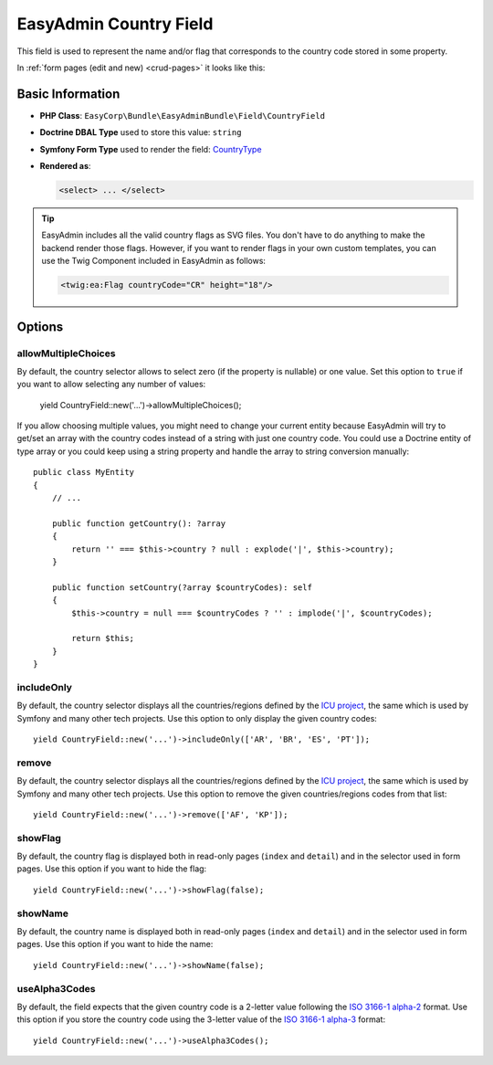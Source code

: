 EasyAdmin Country Field
=======================

This field is used to represent the name and/or flag that corresponds to the
country code stored in some property.

In :ref:`form pages (edit and new) <crud-pages>` it looks like this:

.. image:: ../images/fields/field-country.png
   :alt: Default style of EasyAdmin country field

Basic Information
-----------------

* **PHP Class**: ``EasyCorp\Bundle\EasyAdminBundle\Field\CountryField``
* **Doctrine DBAL Type** used to store this value: ``string``
* **Symfony Form Type** used to render the field: `CountryType`_
* **Rendered as**:

  .. code-block:: html

    <select> ... </select>

.. tip::

    EasyAdmin includes all the valid country flags as SVG files. You don't have
    to do anything to make the backend render those flags. However, if you want
    to render flags in your own custom templates, you can use the Twig Component
    included in EasyAdmin as follows:

    .. code-block:: twig

        <twig:ea:Flag countryCode="CR" height="18"/>

    .. versionadded:: 4.18.1

        The `<twig:ea:Flag/>` component was introduced in EasyAdmin 4.18.1.

Options
-------

allowMultipleChoices
~~~~~~~~~~~~~~~~~~~~

By default, the country selector allows to select zero (if the property is nullable)
or one value. Set this option to ``true`` if you want to allow selecting any
number of values:

    yield CountryField::new('...')->allowMultipleChoices();

If you allow choosing multiple values, you might need to change your current
entity because EasyAdmin will try to get/set an array with the country codes
instead of a string with just one country code. You could use a Doctrine entity
of type array or you could keep using a string property and handle the array to
string conversion manually::

    public class MyEntity
    {
        // ...

        public function getCountry(): ?array
        {
            return '' === $this->country ? null : explode('|', $this->country);
        }

        public function setCountry(?array $countryCodes): self
        {
            $this->country = null === $countryCodes ? '' : implode('|', $countryCodes);

            return $this;
        }
    }

includeOnly
~~~~~~~~~~~

By default, the country selector displays all the countries/regions defined by
the `ICU project`_, the same which is used by Symfony and many other tech projects.
Use this option to only display the given country codes::

    yield CountryField::new('...')->includeOnly(['AR', 'BR', 'ES', 'PT']);

remove
~~~~~~

By default, the country selector displays all the countries/regions defined by
the `ICU project`_, the same which is used by Symfony and many other tech projects.
Use this option to remove the given countries/regions codes from that list::

    yield CountryField::new('...')->remove(['AF', 'KP']);

showFlag
~~~~~~~~

By default, the country flag is displayed both in read-only pages (``index`` and
``detail``) and in the selector used in form pages. Use this option if you want
to hide the flag::

    yield CountryField::new('...')->showFlag(false);

showName
~~~~~~~~

By default, the country name is displayed both in read-only pages (``index`` and
``detail``) and in the selector used in form pages. Use this option if you want
to hide the name::

    yield CountryField::new('...')->showName(false);

useAlpha3Codes
~~~~~~~~~~~~~~

By default, the field expects that the given country code is a 2-letter value
following the `ISO 3166-1 alpha-2`_ format. Use this option if you store the
country code using the 3-letter value of the `ISO 3166-1 alpha-3`_ format::

    yield CountryField::new('...')->useAlpha3Codes();

.. _`CountryType`: https://symfony.com/doc/current/reference/forms/types/country.html
.. _`ICU project`: https://icu.unicode.org/
.. _`ISO 3166-1 alpha-2`: https://en.wikipedia.org/wiki/ISO_3166-1_alpha-2
.. _`ISO 3166-1 alpha-3`: https://en.wikipedia.org/wiki/ISO_3166-1_alpha-3

